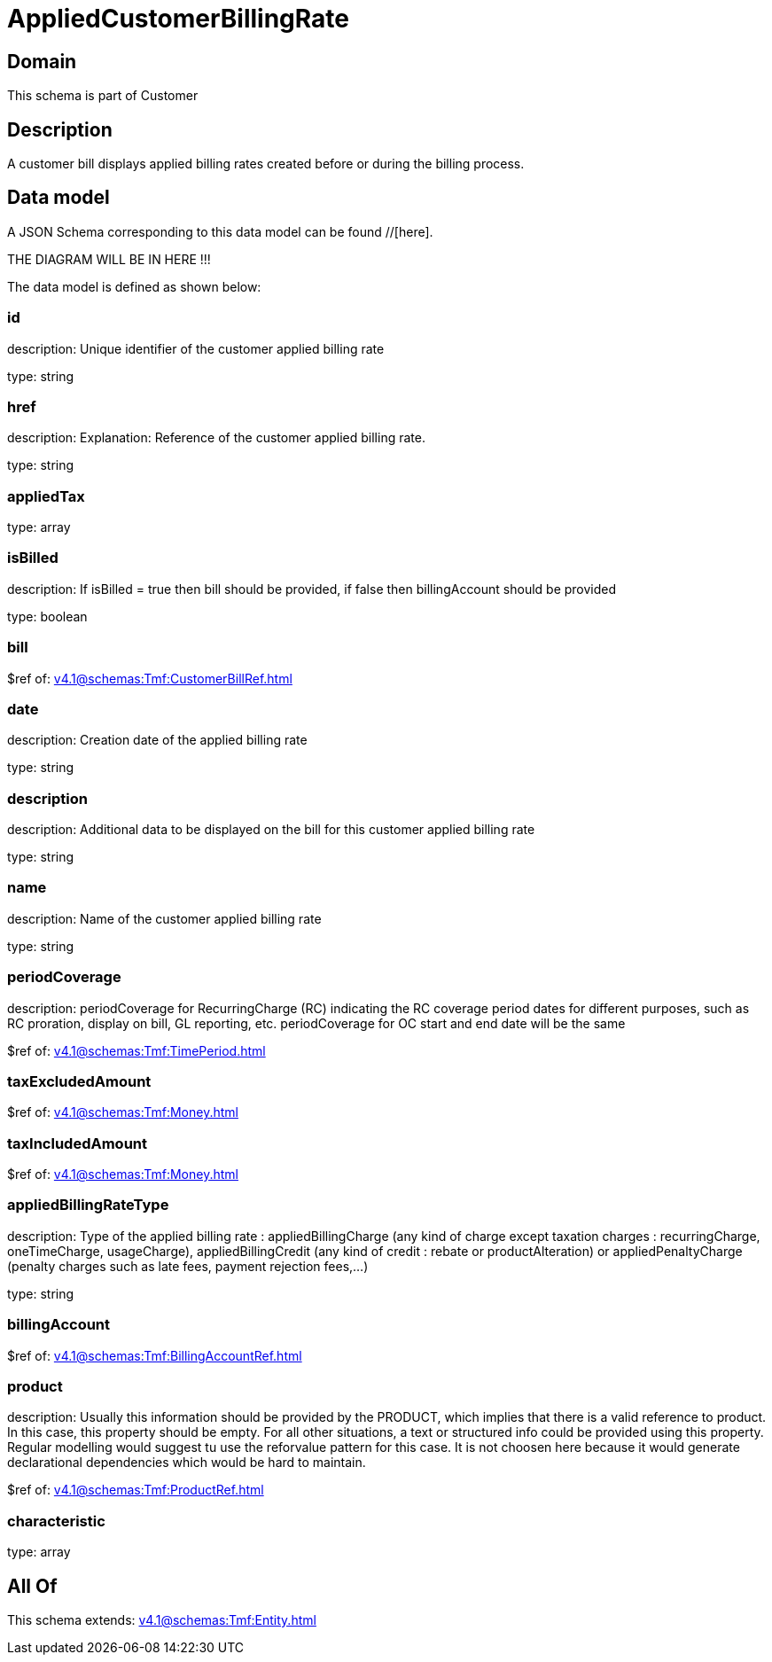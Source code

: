 = AppliedCustomerBillingRate

[#domain]
== Domain

This schema is part of Customer

[#description]
== Description
A customer bill displays applied billing rates created before or during the billing process.


[#data_model]
== Data model

A JSON Schema corresponding to this data model can be found //[here].

THE DIAGRAM WILL BE IN HERE !!!


The data model is defined as shown below:


=== id
description: Unique identifier of the customer applied billing rate

type: string


=== href
description: Explanation: Reference of the customer applied billing rate.

type: string


=== appliedTax
type: array


=== isBilled
description: If isBilled = true then bill should be provided, if false then billingAccount should be provided

type: boolean


=== bill
$ref of: xref:v4.1@schemas:Tmf:CustomerBillRef.adoc[]


=== date
description: Creation date of the applied billing rate

type: string


=== description
description: Additional data to be displayed on the bill for this customer applied billing rate

type: string


=== name
description: Name of the customer applied billing rate

type: string


=== periodCoverage
description: periodCoverage for RecurringCharge (RC) indicating the RC coverage period dates for different purposes, such as RC proration, display on bill, GL reporting, etc. periodCoverage for OC start and end date will be the same

$ref of: xref:v4.1@schemas:Tmf:TimePeriod.adoc[]


=== taxExcludedAmount
$ref of: xref:v4.1@schemas:Tmf:Money.adoc[]


=== taxIncludedAmount
$ref of: xref:v4.1@schemas:Tmf:Money.adoc[]


=== appliedBillingRateType
description: Type of the applied billing rate : appliedBillingCharge (any kind of charge except taxation charges : recurringCharge, oneTimeCharge, usageCharge),  appliedBillingCredit (any kind of credit : rebate or productAlteration) or appliedPenaltyCharge (penalty charges such as late fees, payment rejection fees,...)

type: string


=== billingAccount
$ref of: xref:v4.1@schemas:Tmf:BillingAccountRef.adoc[]


=== product
description: Usually this information should be provided by the PRODUCT, which implies that there is a valid reference to product. In this case, this property should be empty. For all other situations, a text or structured info could be provided using this property. Regular modelling would suggest tu use the reforvalue pattern for this case. It is not choosen here because it would generate declarational dependencies which would be hard to maintain.

$ref of: xref:v4.1@schemas:Tmf:ProductRef.adoc[]


=== characteristic
type: array


[#all_of]
== All Of

This schema extends: xref:v4.1@schemas:Tmf:Entity.adoc[]
